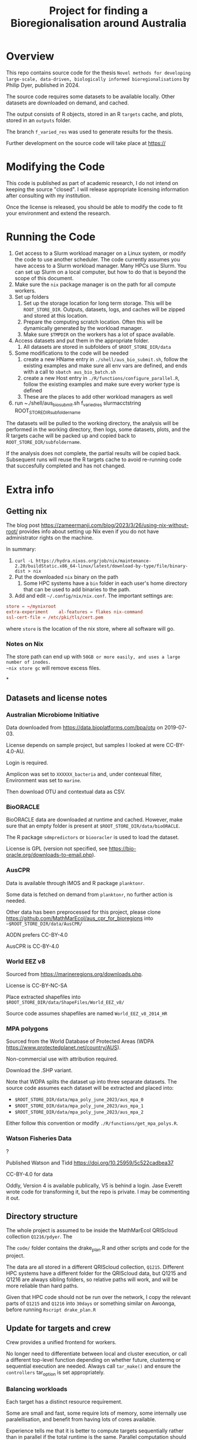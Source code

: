 #+TITLE: Project for finding a Bioregionalisation around Australia
# Copyright 2017-2024 Philip Dyer
# SPDX-License-Identifier: CC-BY-4.0


* Overview
This repo contains source code for the thesis ~Novel methods for developing large-scale, data-driven, biologically informed bioregionalisations~ by Philip Dyer, published in 2024.

The source code requires some datasets to be available locally. Other datasets are downloaded on demand, and cached.

The output consists of R objects, stored in an R ~targets~ cache, and plots, stored in an ~outputs~ folder.

The branch ~f_varied_res~ was used to generate results for the thesis.

Further development on the source code will take place at https://

* Modifying the Code

This code is published as part of academic research, I do not intend on keeping the source "closed". I will release appropriate licensing information after consulting with my institution.

Once the license is released, you should be able to modify the code to fit your environment and extend the research.


* Running the Code


1. Get access to a Slurm workload manager on a Linux system, or modify the code to use another scheduler.
    The code currently assumes you have access to a Slurm workload manager. Many HPCs use Slurm. You can set up Slurm on a local computer, but how to do that is beyond the scope of this document.
2. Make sure the ~nix~ package manager is on the path for all compute workers.
3. Set up folders
	 1. Set up the storage location for long term storage. This will be ~ROOT_STORE_DIR~. Outputs, datasets, logs, and caches will be zipped and stored at this location.
	 2. Prepare the computing scratch location. Often this will be dynamically generated by the workload manager.
	 3. Make sure ~$TMPDIR~ on the workers has a lot of space available.
4. Access datasets and put them in the appropriate folder.
	 1. All datasets are stored in subfolders of ~$ROOT_STORE_DIR/data~
5. Some modifications to the code will be needed
	 1. create a new HName entry in ~./shell/aus_bio_submit.sh~, follow the existing examples and make sure all env vars are defined, and ends with a call to ~sbatch aus_bio_batch.sh~
	 2. create a new Host entry in ~./R/functions/configure_parallel.R~, follow the existing examples and make sure every worker type is defined
	 3. These are the places to add other workload managers as well
6. run ~./shell/aus_bio_submit.sh f_varied_res slurmacctstring ROOT_STORE_DIR_subfoldername

The datasets will be pulled to the working directory, the analysis will be performed in the working directory, then logs, some datasets, plots, and the R targets cache will be packed up and copied back to ~ROOT_STORE_DIR/subfoldername~.

If the analysis does not complete, the partial results will be copied back.
Subsequent runs will reuse the R targets cache to avoid re-running code that succesfully completed and has not changed.



* Extra info

** Getting nix

The blog post https://zameermanji.com/blog/2023/3/26/using-nix-without-root/ provides info about setting up Nix even if you do not have administrator rights on the machine.

In summary:

1. ~curl -L https://hydra.nixos.org/job/nix/maintenance-2.20/buildStatic.x86_64-linux/latest/download-by-type/file/binary-dist > nix~
2. Put the downloaded ~nix~ binary on the path
	 1. Some HPC systems have a ~bin~ folder in each user's home directory that can be used to add binaries to the path.
3. Add and edit ~~/.config/nix/nix.conf~. The important settings are:
#+begin_src conf
	store = ~/mynixroot
	extra-experiment	al-features = flakes nix-command
	ssl-cert-file = /etc/pki/tls/cert.pem
#+end_src
where ~store~ is the location of the nix store, where all software will go.

*** Notes on Nix
The store path can end up with ~50GB or more easily, and uses a large number of inodes.
~nix store gc~ will remove excess files.

*
** Datasets and license notes
*** Australian Microbiome Initiative
Data downloaded from https://data.bioplatforms.com/bpa/otu on 2019-07-03.

License depends on sample project, but samples I looked at were CC-BY-4.0-AU.

Login is required.

Amplicon was set to ~XXXXXX_bacteria~ and, under contexual filter, Environment was set to ~marine~.

Then download OTU and contextual data as CSV.


*** BioORACLE
BioORACLE data are downloaded at runtime and cached. However, make sure that an empty folder is present at ~$ROOT_STORE_DIR/data/bioORACLE~.

The R package ~sdmpredictors~ or ~biooracler~ is used to load the dataset.

License is GPL (version not specified, see https://bio-oracle.org/downloads-to-email.php).

*** AusCPR

Data is available through IMOS and R package ~planktonr~.

Some data is fetched on demand from ~planktonr~, no further action is needed.

Other data has been preprocessed for this project, please clone  https://github.com/MathMarEcol/aus_cpr_for_bioregions into ~~$ROOT_STORE_DIR/data/AusCPR/~


AODN prefers CC-BY-4.0

AusCPR is CC-BY-4.0

*** World EEZ v8
Sourced from https://marineregions.org/downloads.php.

License is CC-BY-NC-SA

Place extracted shapefiles into ~$ROOT_STORE_DIR/data/ShapeFiles/World_EEZ_v8/~

Source code assumes shapefiles are named ~World_EEZ_v8_2014_HR~


*** MPA polygons


Sourced from the World Database of Protected Areas (WDPA https://www.protectedplanet.net/country/AUS).

Non-commercial use with attribution required.

Download the .SHP variant.

Note that WDPA splits the dataset up into three separate datasets. The source code assumes each dataset will be extracted and placed into:


- ~$ROOT_STORE_DIR/data/mpa_poly_june_2023/aus_mpa_0~
- ~$ROOT_STORE_DIR/data/mpa_poly_june_2023/aus_mpa_1~
- ~$ROOT_STORE_DIR/data/mpa_poly_june_2023/aus_mpa_2~

Either follow this convention or modify ~./R/functions/get_mpa_polys.R~.


*** Watson Fisheries Data
?

Published Watson and Tidd
https://doi.org/10.25959/5c522cadbea37

CC-BY-4.0 for data

Oddly, Version 4 is available publically, V5 is behind a login.
Jase Everett wrote code for transforming it, but the repo is private.
I may be commenting it out.
** Directory structure
:PROPERTIES:
:ID:       org:09e255e4-a92d-439c-b959-6b998e00880f
:END:

The whole project is assumed to be inside the MathMarEcol QRIScloud collection ~Q1216/pdyer~.
The

The ~code/~ folder contains the drake_plan.R and other scripts and code for the project.

The data are all stored in a different QRIScloud collection, ~Q1215~.
Different HPC systems have a different folder for the QRIScloud data, but Q1215 and Q1216 are always sibling folders, so relative paths will work, and will be more reliable than hard paths.

Given that HPC code should not be run over the network, I copy the relevant parts of ~Q1215~ and ~Q1216~ into ~30days~ or something similar on Awoonga, before running ~Rscript drake_plan.R~

** Update for targets and crew

Crew provides a unified frontend for workers.

No longer need to differentiate between local and cluster execution, or call a different top-level function depending on whether future, clustermq or sequential execution are needed.
Always call ~tar_make()~ and ensure the ~controllers~ tar_option is set appropriately.

*** Balancing workloads

Each target has a distinct resource requirement.

Some are small and fast, some require lots of memory, some internally use paralellisation, and benefit from having lots of cores available.

Experience tells me that it is better to compute targets sequentially rather than in parallel if the total runtime is the same.
Parallel computation should only be used if there are spare resources.

In practice, this means that branches that internally run in parallel should be given the whole node.

- Branch types
	- single :: single cpu, can run in parallel with other branches
	- GPU :: needs the GPU, or a whole node for BLAS/LAPACK
		- BLAS may need the env var ~XXX_NUM_THREADS~ set, according to the number of CPUs
	- multicore :: the branch internally uses parallel, so can use a whole node
		- Need to make sure future is configured

RAM requirements are set per job, 4GB is enough for many small jobs.
Bigger jobs will need tuning according to the dataset, can use 100's of GB.



*** Making sure the right controllers are used

One goal is to make the code run in different environments with minimal changes.

Crew helps, but different controllers are needed for different environments, eg. local vs slurm.

I may end up needing to use the configure_parallel function to just list controllers, and use some flag to choose between them.



*** Future framework

Targets will use crew to assign branches to workers.

Some functions can run in parallel, but all use the future framework to decide if it is possible.

crew might be able to set up future plans for workers that expect multicore operations.
It doesn't seem to.
Each target could set the plan just before calling the function.
Given that the resoureces are specified in the same place, the relevant information would be kept together.


future.callr is probably the most flexible and reliable for running within a single node.
future.mirai is under development, but locally it behaves largely like future.callr.


* Run Locally
:PROPERTIES:
:ID:       org:cdc364db-b138-472f-97b8-7563acab7407
:END:

If you really don't have access to slurm or a workload manager:

1. ~git clone -b f_varied_res --single-branch https://github.com/MathMarEcol/pdyer_aus_bio.git ./code~
2. Copy all datasets into subfolders of ~./code/R/data~, see ~./shell/aus_bio_control.sh~ for the appropriate folder names
3. From ~./code/R~, call ~R --vanilla -e "targets::tar_make(reporter = 'verbose_positives')"~
	 1. To avoid issues with R package mismatches, put nix on your path and call ~NIX_GL_PREFIX="nixglhost -- "; nix develop github:PhDyellow/nix_r_dev_shell/${R_SHELL_REV}#devShells."x86_64-linux".r-shell -c $NIX_GL_PREFIX R --vanilla -e "targets::tar_make(reporter = 'verbose_positives')"~
	 2. Leave out NIX_GL_PREFIX if you are not using a GPU or are on NixOS. If not using a GPU, make sure any calls to TENSOR_DEVICE are not set to ~CUDA~ in ~./code/R/functions/configure_parallel.R~



* Licence

This work © 2024 by Philip Dyer is licensed under CC BY 4.0
